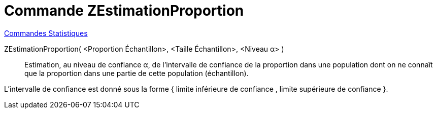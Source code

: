 = Commande ZEstimationProportion
:page-en: commands/ZProportionEstimate
ifdef::env-github[:imagesdir: /fr/modules/ROOT/assets/images]

xref:commands/Commandes_Statistiques.adoc[Commandes Statistiques]

ZEstimationProportion( <Proportion Échantillon>, <Taille Échantillon>, <Niveau α> )::
  Estimation, au niveau de confiance α, de l'intervalle de confiance de la proportion dans une population dont on ne
  connaît que la proportion dans une partie de cette population (échantillon).
  
L'intervalle de confiance est donné sous la forme { limite inférieure de confiance , limite supérieure de confiance }.
